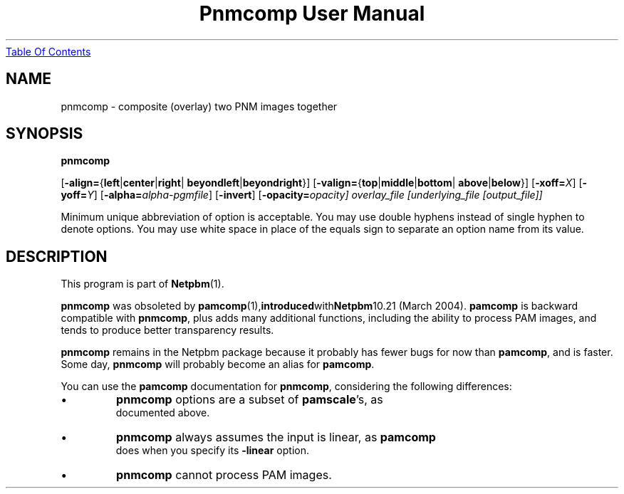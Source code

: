 ." This man page was generated by the Netpbm tool 'makeman' from HTML source.
." Do not hand-hack it!  If you have bug fixes or improvements, please find
." the corresponding HTML page on the Netpbm website, generate a patch
." against that, and send it to the Netpbm maintainer.
.TH "Pnmcomp User Manual" 0 "15 February 2004" "netpbm documentation"
.UR pnmcomp.html#index
Table Of Contents
.UE
\&

.UN lbAB
.SH NAME

pnmcomp - composite (overlay) two PNM images together

.UN lbAC
.SH SYNOPSIS

\fBpnmcomp\fP

[\fB-align=\fP{\fBleft\fP|\fBcenter\fP|\fBright\fP|
\fBbeyondleft\fP|\fBbeyondright\fP}]
[\fB-valign=\fP{\fBtop\fP|\fBmiddle\fP|\fBbottom\fP|
\fBabove\fP|\fBbelow\fP}]
[\fB-xoff=\fP\fIX\fP]
[\fB-yoff=\fP\fIY\fP]
[\fB-alpha=\fP\fIalpha-pgmfile\fP]
[\fB-invert\fP]
[\fB-opacity=\fIopacity\fP\fP]
\fIoverlay_file\fP
[\fIunderlying_file\fP [\fIoutput_file\fP]]
.PP
Minimum unique abbreviation of option is acceptable.  You may use double
hyphens instead of single hyphen to denote options.  You may use white
space in place of the equals sign to separate an option name from its value.


.UN lbAD
.SH DESCRIPTION
.PP
This program is part of
.BR Netpbm (1).
.PP
\fBpnmcomp\fP was obsoleted by
.BR \fBpamcomp\fP (1), introduced with Netpbm 10.21
(March 2004).  \fBpamcomp\fP is backward compatible with
\fBpnmcomp\fP, plus adds many additional functions, including the
ability to process PAM images, and tends to produce better transparency
results.
.PP
\fBpnmcomp\fP remains in the Netpbm package because it probably
has fewer bugs for now than \fBpamcomp\fP, and is faster.  Some day,
\fBpnmcomp\fP will probably become an alias for \fBpamcomp\fP.
.PP
You can use the \fBpamcomp\fP documentation for \fBpnmcomp\fP,
considering the following differences:


.IP \(bu
\fBpnmcomp\fP options are a subset of \fBpamscale\fP's, as
     documented above.
.IP \(bu
\fBpnmcomp\fP always assumes the input is linear, as \fBpamcomp\fP
     does when you specify its \fB-linear\fP option.
.IP \(bu
\fBpnmcomp\fP cannot process PAM images.
